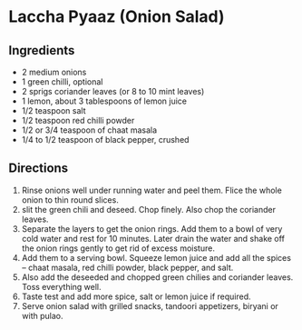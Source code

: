 * Laccha Pyaaz (Onion Salad)
 :PROPERTIES:
  :source-url: https://www.indianhealthyrecipes.com/onion-salad/#Recipe_Card
  :servings: 8
  :prep-time: 10 minutes
  :cook-time: 10 minutes
  :ready-in: 20 minutes
  :END:

** Ingredients

- 2 medium onions
- 1 green chilli, optional
- 2 sprigs coriander leaves (or 8 to 10 mint leaves)
- 1 lemon, about 3 tablespoons of lemon juice
- 1/2 teaspoon salt
- 1/2 teaspoon red chilli powder
- 1/2 or 3/4 teaspoon of chaat masala
- 1/4 to 1/2 teaspoon of black pepper, crushed

** Directions

1. Rinse onions well under running water and peel them. Flice the whole onion to thin round slices.
2. slit the green chili and deseed.  Chop finely.  Also chop the coriander leaves.
3. Separate the layers to get the onion rings.  Add them to a bowl of very cold water and rest for 10 minutes.  Later drain the water and shake off the onion rings gently to get rid of excess moisture.
4. Add them to a serving bowl.  Squeeze lemon juice and add all the spices -- chaat masala, red chilli powder, black pepper, and salt.
5. Also add the deseeded and chopped green chilies and coriander leaves.  Toss everything well.
6. Taste test and add more spice, salt or lemon juice if required.
7. Serve onion salad with grilled snacks, tandoori appetizers, biryani or with pulao.
